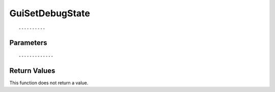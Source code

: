 ========================
GuiSetDebugState 
========================

::



----------
Parameters
----------





::



-------------
Return Values
-------------
This function does not return a value.

